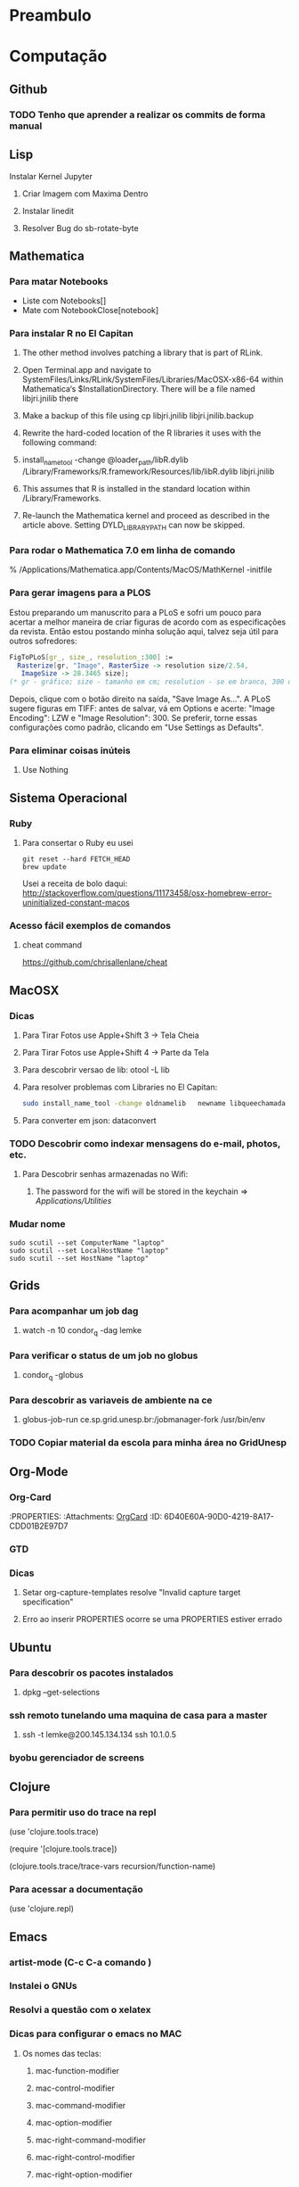 * Preambulo
#+STARTUP: overview
#+STARTUP: hidestars
#+STARTUP: logdone
#+PROPERTY: Effort_ALL  0:10 0:20 0:30 1:00 2:00 4:00 6:00 8:00
#+COLUMNS: %38ITEM(Details) %TAGS(Context) %7TODO(To Do) %5Effort(Time){:} %6CLOCKSUM{Total}
#+SEQ_TODO: TODO(t) STARTED(s) WAITING(w) APPT(a) | DONE(d) CANCELLED(c) DEFERRED(f) DELEGATED(g)

* Computação
** Github 
*** TODO Tenho que aprender a realizar os commits de forma manual
** Lisp
**** Instalar Kernel Jupyter
***** Criar Imagem com Maxima Dentro
***** Instalar linedit
***** Resolver Bug do sb-rotate-byte 
** Mathematica
*** Para matar Notebooks
    * Liste com Notebooks[]
    * Mate com NotebookClose[notebook]
*** Para instalar R no El Capitan
**** The other method involves patching a library that is part of RLink.
**** Open Terminal.app and navigate to SystemFiles/Links/RLink/SystemFiles/Libraries/MacOSX-x86-64 within Mathematica‘s $InstallationDirectory. There will be a file named libjri.jnilib there
**** Make a backup of this file using cp libjri.jnilib libjri.jnilib.backup
**** Rewrite the hard-coded location of the R libraries it uses with the following command:
**** install_name_tool -change @loader_path/libR.dylib /Library/Frameworks/R.framework/Resources/lib/libR.dylib libjri.jnilib
**** This assumes that R is installed in the standard location within /Library/Frameworks.
**** Re-launch the Mathematica kernel and proceed as described in the article above. Setting DYLD_LIBRARY_PATH can now be skipped.
*** Para rodar o Mathematica 7.0 em linha de comando
    % /Applications/Mathematica.app/Contents/MacOS/MathKernel -initfile
*** Para gerar imagens para a PLOS
Estou preparando um manuscrito para a PLoS e sofri um pouco para acertar a melhor maneira de criar figuras de acordo com as especificações da revista.
Então estou postando minha solução aqui, talvez seja útil para outros sofredores:
#+BEGIN_SRC mathematica
FigToPLoS[gr_, size_, resolution_:300] := 
  Rasterize[gr, "Image", RasterSize -> resolution size/2.54, 
   ImageSize -> 28.3465 size];
(* gr - gráfico; size - tamanho em cm; resolution - se em branco, 300 dpi *)
#+END_SRC
Depois, clique com o botão direito na saída, "Save Image As...". A PLoS sugere figuras em TIFF: antes de salvar, vá em Options e acerte: "Image Encoding": LZW e "Image Resolution": 300. Se preferir, torne essas configurações como padrão, clicando em "Use Settings as Defaults".

*** Para eliminar coisas inúteis
**** Use Nothing
** Sistema Operacional 
*** Ruby
**** Para consertar o Ruby eu usei
#+begin_src shell
git reset --hard FETCH_HEAD
brew update 
#+end_src

Usei a receita de bolo daqui:  
http://stackoverflow.com/questions/11173458/osx-homebrew-error-uninitialized-constant-macos 

*** Acesso fácil exemplos de comandos 

**** cheat command 

https://github.com/chrisallenlane/cheat

** MacOSX
*** Dicas

**** Para Tirar Fotos use Apple+Shift 3 -> Tela Cheia
**** Para Tirar Fotos use Apple+Shift 4 -> Parte da Tela
**** Para descobrir versao de lib: otool -L lib 
**** Para resolver problemas com Libraries no El Capitan:
#+BEGIN_SRC bash
sudo install_name_tool -change oldnamelib   newname libqueechamada 
#+END_SRC
**** Para converter em json: dataconvert 

*** TODO Descobrir como indexar mensagens do e-mail, photos, etc.
    :PROPERTIES:
    :ID:       C5941798-C43E-4C00-B579-F0DCAF542939
    :END:
**** Para Descobrir senhas armazenadas no Wifi: 
***** The password for the wifi will be stored in the keychain => /Applications/Utilities/
*** Mudar nome
#+BEGIN_SRC shell
sudo scutil --set ComputerName "laptop"
sudo scutil --set LocalHostName "laptop"
sudo scutil --set HostName "laptop"
#+END_SRC
** Grids
*** Para acompanhar um job dag
**** watch -n 10 condor_q -dag lemke
*** Para verificar o status de um job no globus
**** condor_q -globus
*** Para descobrir as variaveis de ambiente na ce
**** globus-job-run ce.sp.grid.unesp.br:/jobmanager-fork /usr/bin/env
*** TODO Copiar material da escola para minha área no GridUnesp
** Org-Mode
*** Org-Card
    :ATTACH:
    :PROPERTIES:
    :Attachments: [[file:orgcard.txt][OrgCard]]
    :ID:       6D40E60A-90D0-4219-8A17-CDD01B2E97D7
    :END:
*** GTD

    :PROPERTIES:
    :Author:   Charles Cave
    :Title:    How I use Emacs and Org-mode to implement GTD
    :Artigo:   [[http://members.optusnet.com.au/~charles57/GTD/gtd_workflow.html][Artigo]]
    :END:



*** Dicas

****  Setar org-capture-templates  resolve "Invalid capture target specification"
**** Erro ao inserir PROPERTIES ocorre se uma PROPERTIES estiver errado
** Ubuntu
*** Para descobrir os pacotes instalados

**** dpkg --get-selections

*** ssh remoto tunelando uma maquina de casa para a master

**** ssh -t lemke@200.145.134.134 ssh 10.1.0.5

*** byobu gerenciador de screens

** Clojure
*** Para permitir uso do trace na repl

    (use 'clojure.tools.trace)

    (require '[clojure.tools.trace])

(clojure.tools.trace/trace-vars recursion/function-name)

*** Para acessar a documentação

(use 'clojure.repl) 

** Emacs

*** artist-mode (C-c C-a comando )

*** Instalei o GNUs

*** Resolvi a questão com o xelatex

*** Dicas para configurar o emacs no MAC

**** Os nomes das teclas:

1) mac-function-modifier

2) mac-control-modifier

3) mac-command-modifier

4) mac-option-modifier

5) mac-right-command-modifier

6) mac-right-control-modifier

7) mac-right-option-modifier

*** Para rodar ipython no emacs
#+BEGIN_SRC bash
ipython --simple-prompt -i 
#+END_SRC
** AWS

*** Logar na instância irtual:
#+BEGIN_SRC bash
ssh -i "Teste.pem" ubuntu@ec2-52-35-96-90.us-west-2.compute.amazonaws.com
#+END_SRC

*** Pacotes para serem instalados na instancia:
#+BEGIN_SRC 
sudo apt-get update
sudo apt-get install r-base r-base-dev 
sudo apt-get install emacs24
sudo apt-get install ipython
sudo -E apt-get install -y ubuntu-desktop
#+END_SRC

*** instalar dropbox
#+BEGIN_SRC bash
sudo apt-get install texlive
#+END_SRC

*** Software de Apoio

**** x2go
**** firessh

** ssh
*** Para acessar a maquina newton:
#+BEGIN_SRC bash 
ssh -t lemke@tesla 'ssh neylemke@200.145.139.136'
#+END_SRC
** encoding
*** para descobrir encoding use: file -I
*** para mudar enconding Crtl-x return r utf-8-hfs-mac (Casa)
** Jupyter
*** Para atualizar
#+BEGIN_SRC bash
conda update conda
conda update ipython
conda update jupyter
conda install -c r r-essentials
#+END_SRC

*** Pacotes úteis
#+BEGIN_SRC bash
conda install --yes mpld3
conda install --yes numba
conda install --yes seaborn
conda install --yes -c conda-forge jupyter_contrib_nbextensions
conda install --yes sh
conda install --yes pip
conda install --yes -c conda-forge jupyterlab
conda install altair --channel conda-forge
jupyter nbextension enable vega --py --sys-prefix
#+END_SRC

*** Instalar reveal.js
#+BEGIN_SRC bash
conda install --yes -c damianavila82 rise
jupyter nbextension install rise --py --sys-prefix
jupyter nbextension enable rise --py --sys-prefix
jupyter nbconvert Slide.ipynb --to slides --reveal-prefix "http://cdn.jsdelivr.net/reveal.js/2.6.2"
#+END_SRC
 
*** Temas

#+BEGIN_SRC bash
jt -t oceans16
#+END_SRC
*** Para usar no emacs
**** Inicie o notebook no terminal
**** copie o token
**** Use o comando ein:notebooklist-login e entre com o token
*** Para instalar vim-mode:
#+BEGIN_SRC bash
# You may need the following to create the directoy
mkdir -p $(jupyter --data-dir)/nbextensions
# Now clone the repository
cd $(jupyter --data-dir)/nbextensions
git clone https://github.com/lambdalisue/jupyter-vim-binding vim_binding
chmod -R go-w vim_binding
# Enable the extension
jupyter nbextension enable vim_binding/vim_binding
#+END_SRC
*** Exportar reveal.js
**** jupyter nbconvert Slide.ipynb --to slides --reveal-prefix "http://cdn.jsdelivr.net/reveal.js/2.6.2"
*** Coverter markdown para orgmode
#+BEGIN_SRC 
pandoc  -f markdown -t org -o Linguagens+de+Programação.org Linguagens+de+Programação.md
#+END_SRC
** Sagemath
*** Instalar nbextensionsii
#+BEGIN_SRC bash
pip install jupyter_contrib_nbextensions
pip install --user  jupyter_nbextensions_configurator
jupyter nbextensions_configurator enable --user 
smc-jupyter restart
#+END_SRC
**** No Browser
Then, in order to see the configurator, you have to open an ipynb file. Click on the the “About”
 button in the top right click on the link there to open the version of jupyter without the synchronization. 
There, either go to the main page or the one dedicated for the nbextensions. The URL looks like this:

https://cloud.sagemath.com/<your_project_id>/port/jupyter/nbextensions
** Hy Language
#+BEGIN_SRC bash
pip install hy
pip install hymagic
#+END_SRC
** gcloud
*** Generate a machine to run jupyter
#+BEGIN_SRC bash
pyenv local 2.7.8
gcloud auth login
gcloud compute --project "spindleslemke" ssh --zone "us-central1-f" "jupyter"
apt-get install bzip2
wget https://repo.continuum.io/miniconda/Miniconda2-latest-Linux-x86_64.sh
sudo bash Miniconda2-latest-Linux-x86_64.sh
conda install scikit-learn
conda install pandas
conda install jupyter
#+END_SRC
*** List Machines
**** gcloud compute instances list
*** Start Machine
**** gcloud compute instances start jupyter --zone us-central1-f
*** Acessar maquina
**** gcloud compute --project "spindleslemke" ssh --zone "us-central1-f" "jupyter"

*** Para iniciar o servidor do Jupyter
**** Digite no cliente local
#+BEGIN_SRC bash
gcloud config set project spindleslemke
gcloud compute firewall-rules create jupyternotebook  --allow tcp:8888  --source-ranges=0.0.0.0/0 --description="allows connections to jupyter server"
gcloud compute --project "spindleslemke" ssh --zone "us-central1-f" "jupyter"
#+END_SRC
**** Digite na cloud
#+BEGIN_SRC bash
jupyter notebook --ip=*  --port=8888 --no-browser &
#+END_SRC
*** Para copiar arquivos
#+BEGIN_SRC 
gcloud compute copy-files ~/Dropbox/MobileOrg/todo.org  jupyter:~/.  --zone "us-central1-f"
#+END_SRC
** Para atualizar Meu Blog no GitHub (old version)
#+BEGIN_SRC 
pelican content
cp -r output/* ../neylemke.github.io/.
cd ../neylemke.github.io
git add --all
git commit -m "Pelican 4 commit"
git push
#+END_SRC
** Para atualizar meu Blog no GitHub 
#+BEGIN_SRC bash 
cd /Users/neylemke/Dropbox/laptop/bloggithub/LessOrMore-master
jekyll build -d ../neylemke.github.io
cd  ../neylemke.github.io
git add --all
git commit -m "description"
git push
#+END_SRC

#+RESULTS:
| Configuration      | file:                                                       | /Users/neylemke/Dropbox/laptop/bloggithub/LessOrMore-master/_config.yml |          |                |               |              |
| Source:            | /Users/neylemke/Dropbox/laptop/bloggithub/LessOrMore-master |                                                                         |          |                |               |              |
| Destination:       | ../neylemke.github.io                                       |                                                                         |          |                |               |              |
| Incremental        | build:                                                      | disabled.                                                               | Enable   | with           | --incremental |              |
| Generating...      |                                                             |                                                                         |          |                |               |              |
| done               | in                                                          | 0.906                                                                   | seconds. |                |               |              |
| Auto-regeneration: | disabled.                                                   | Use                                                                     | --watch  | to             | enable.       |              |
| [master            | 1556b3d]                                                    | description                                                             |          |                |               |              |
| 2                  | files                                                       | changed,                                                                | 2        | insertions(+), | 8             | deletions(-) |

** Instalar jekyll
#+BEGIN_SRC shell
gem install jekyll
#+END_SRC
** Instalar Jupyterhub
*** Instruções Básicas https://github.com/jupyterhub/jupyterhub/wiki/Installation-of-Jupyterhub-on-remote-server
*** Instalar como Serviço https://github.com/jupyterhub/jupyterhub/wiki/Run-jupyterhub-as-a-system-service
** LaTeX
#+BEGIN_SRC bash
apt-get install texlive-full
#+END_SRC
** EAD-Jupyter
*** TODO Comprei o domínio EAD-Jupyter
** anaconda
*** Para atualizar
#+BEGIN_SRC shell
conda upgrade anaconda
conda update conda
#+END_SRC
** pweave
*** Para gerar documentação
#+BEGIN_SRC 
pweave -f pandoc FIR_design.mdw
pandoc -s --mathjax FIR_design.md -o FIR_design_pandoc.html
#+END_SRC
